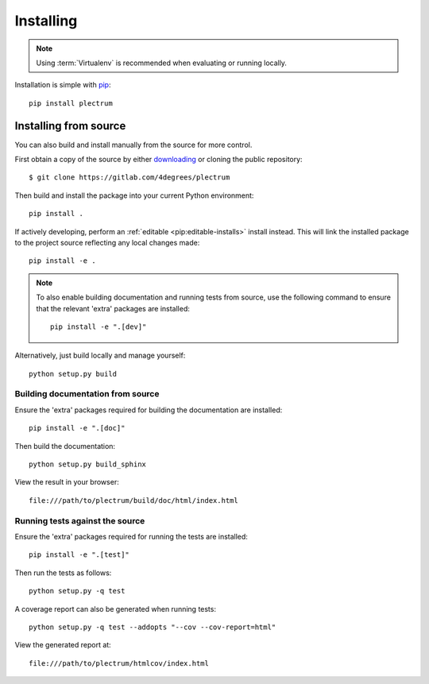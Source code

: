 ..
    :copyright: Copyright (c) 2017 Martin Pengelly-Phillips
    :license: Apache License, Version 2.0. See LICENSE.txt.

.. _installing:

**********
Installing
**********

.. highlight:: bash

.. note::

    Using :term:`Virtualenv` is recommended when evaluating or running locally.

Installation is simple with `pip <http://www.pip-installer.org/>`_::

    pip install plectrum

Installing from source
======================

You can also build and install manually from the source for more control.

First obtain a copy of the source by either `downloading
<https://gitlab.com/4degrees/plectrum/repository/archive.zip?ref=master>`_ or
cloning the public repository::

    $ git clone https://gitlab.com/4degrees/plectrum

Then build and install the package into your current Python environment::

    pip install .

If actively developing, perform an :ref:`editable <pip:editable-installs>`
install instead. This will link the installed package to the project source
reflecting any local changes made::

    pip install -e .

.. note::

    To also enable building documentation and running tests from source, use the
    following command to ensure that the relevant 'extra' packages are
    installed::

        pip install -e ".[dev]"

Alternatively, just build locally and manage yourself::

    python setup.py build

Building documentation from source
----------------------------------

Ensure the 'extra' packages required for building the documentation are
installed::

    pip install -e ".[doc]"

Then build the documentation::

    python setup.py build_sphinx

View the result in your browser::

    file:///path/to/plectrum/build/doc/html/index.html

Running tests against the source
--------------------------------

Ensure the 'extra' packages required for running the tests are installed::

    pip install -e ".[test]"

Then run the tests as follows::

    python setup.py -q test

A coverage report can also be generated when running tests::

    python setup.py -q test --addopts "--cov --cov-report=html"

View the generated report at::

    file:///path/to/plectrum/htmlcov/index.html
